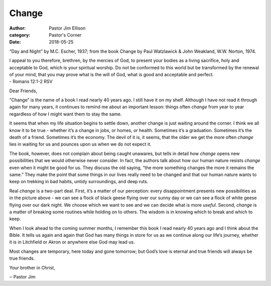 Change
======

:author: Pastor Jim Ellison
:category: Pastor's Corner
:date: 2018-05-25

.. image:: {static}./images/54213-primary-0-nativeres-day_and_night-mc_escher.jpg
  :alt: “Day and Night” by M.C. Escher, 1937

“Day and Night” by M.C. Escher, 1937; from the book Change by Paul Watzlawick & John Weakland, W.W. Norton, 1974.

| I appeal to you therefore, brethren, by the mercies of God, to present your bodies as a living sacrifice, holy and acceptable to God, which is your spiritual worship. Do not be conformed to this world but be transformed by the renewal of your mind, that you may prove what is the will of God, what is good and acceptable and perfect.
| - Romans 12:1-2 RSV

Dear Friends,


“Change” is the name of a book I read nearly 40 years ago. l still have it on my shelf. Although
I have not read it through again for many years, it continues to remind me about an important lesson:
things often *change* from year to year regardless of how I might want them to stay the same.

It seems that when my life situation begins to settle down, another change is just waiting around
the corner. I think we all know it to be true - whether it’s a change in jobs, or homes, or health.
Sometimes it’s a graduation. Sometimes it’s the death of a friend. Sometimes it’s the economy.
The devil of it is, it seems, that the older we get the more often *change* lies in waiting for us and
pounces upon us when we do not expect it.

The book, however, does not complain about being caught unawares, but tells in detail how
*change* opens new possibilities that we would otherwise never consider. In fact, the authors talk
about how our human nature resists *change* even when it might be good for us. They discuss the
old saying, “the more something changes the more it remains the same.” They make the point
that some things in our lives really need to be changed and that our human nature wants to keep
on trekking in bad habits, untidy surroundings, and deep ruts.

Real *change* is a two-part deal. First, it’s a matter of our perception: every disappointment presents
new possibilities as in the picture above - we can see a flock of black geese flying over our sunny
day or we can see a flock of white geese flying over our dark night. We choose which we want
to see and we can decide what is more *useful*. Second, *change* is a matter of breaking some routines
while holding on to others. The wisdom is in knowing which to break and which to keep.

When I look ahead to the coming summer months, I remember this book I read nearly 40 years
ago and I think about the Bible. It tells us again and again that God has many things in store for
us as we continue along our life’s journey, whether it is in Litchfield or Akron or anywhere else
God may lead us.

Most changes are temporary, here today and gone tomorrow; but God’s love is eternal and true
friends will always be true friends.

Your brother in Christ,

‒ Pastor Jim
